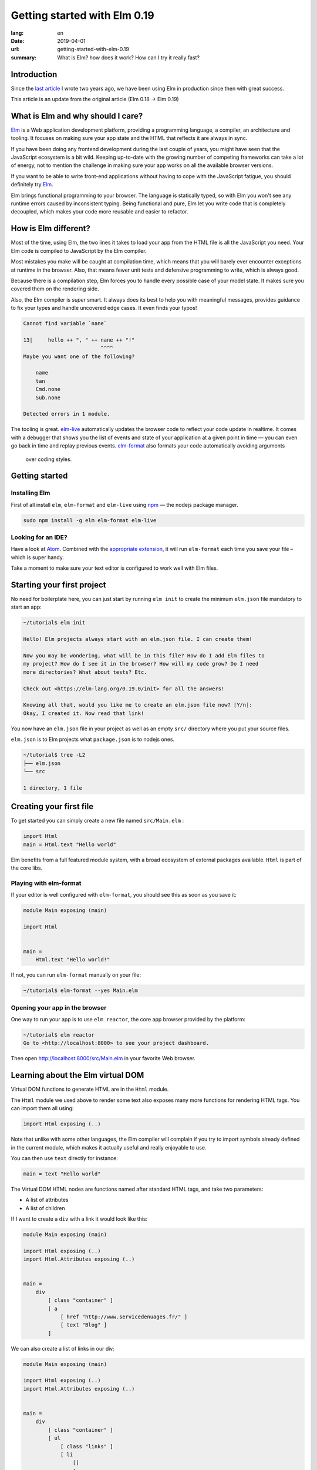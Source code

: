 Getting started with Elm 0.19
#############################

:lang: en
:date: 2019-04-01
:url: getting-started-with-elm-0.19
:summary: What is Elm? how does it work? How can I try it really fast?

Introduction
============

Since the `last article <https://www.servicedenuages.fr/en/getting-started-with-elm>`_
I wrote two years ago, we have been using Elm in production since then with
great success.

This article is an update from the original article (Elm 0.18 -> Elm 0.19)


What is Elm and why should I care?
===========================================

Elm_ is a Web application development platform, providing a programming
language, a compiler, an architecture and tooling. It focuses
on making sure your app state and the HTML that reflects it are always
in sync.

If you have been doing any frontend development during the last couple
of years, you might have seen that the JavaScript ecosystem is a bit
wild. Keeping up-to-date with the growing number of competing
frameworks can take a lot of energy, not to mention the challenge in
making sure your app works on all the available browser versions.

If you want to be able to write front-end applications without having
to cope with the JavaScript fatigue, you should definitely try Elm_.

Elm brings functional programming to your browser. The language is
statically typed, so with Elm you won't see any runtime errors caused
by inconsistent typing. Being functional and pure, Elm let you write code
that is completely decoupled, which makes your code more reusable and
easier to refactor.


How is Elm different?
=====================

Most of the time, using Elm, the two lines it takes to load your app
from the HTML file is all the JavaScript you need. Your Elm
code is compiled to JavaScript by the Elm compiler.

Most mistakes you make will be caught at compilation time, which
means that you will barely ever encounter exceptions at runtime in the
browser. Also, that means fewer unit tests and defensive programming to
write, which is always good.

Because there is a compilation step, Elm forces you to handle every
possible case of your model state. It makes sure you covered them on
the rendering side.

Also, the Elm compiler is *super* smart. It always does its best to
help you with meaningful messages, provides guidance to fix your types
and handle uncovered edge cases. It even finds your typos!

.. code-block:: bash

    Cannot find variable `nane`

    13|     hello ++ ", " ++ nane ++ "!"
                             ^^^^
    Maybe you want one of the following?

        name
        tan
        Cmd.none
        Sub.none

    Detected errors in 1 module.

The tooling is great. elm-live_ automatically updates the browser
code to reflect your code update in realtime. It comes with a debugger
that shows you the list of events and state of your application at
a given point in time — you can even go back in time and replay previous
events. elm-format_ also formats your code automatically avoiding arguments
 over coding styles.

.. _elm-live: https://github.com/tomekwi/elm-live
.. _elm-format: https://github.com/avh4/elm-format
.. _Elm: http://www.elm-lang.org/


Getting started
===============

Installing Elm
--------------

First of all install ``elm``, ``elm-format`` and ``elm-live`` using npm_ — the nodejs
package manager.

.. code-block:: bash

    sudo npm install -g elm elm-format elm-live

.. _npm: https://www.npmjs.com/


Looking for an IDE?
-------------------

Have a look at `Atom <https://atom.io/>`_. Combined with the
`appropriate extension <https://atom.io/packages/elm-format>`_, it will
run ``elm-format`` each time you save your file – which is super handy.

Take a moment to make sure your text editor is configured to work well
with Elm files.


Starting your first project
===========================

No need for boilerplate here, you can just start by running ``elm init``
to create the minimum ``elm.json`` file mandatory to start an app:

.. code-block:: bash

    ~/tutorial$ elm init

    Hello! Elm projects always start with an elm.json file. I can create them!

    Now you may be wondering, what will be in this file? How do I add Elm files to
    my project? How do I see it in the browser? How will my code grow? Do I need
    more directories? What about tests? Etc.

    Check out <https://elm-lang.org/0.19.0/init> for all the answers!

    Knowing all that, would you like me to create an elm.json file now? [Y/n]: 
    Okay, I created it. Now read that link!

You now have an ``elm.json`` file in your project as well as an empty
``src/`` directory where you put your source files.

``elm.json`` is to Elm projects what ``package.json`` is to nodejs ones.

.. code-block:: bash

    ~/tutorial$ tree -L2
    ├── elm.json
    └── src

    1 directory, 1 file


Creating your first file
========================

To get started you can simply create a new file named ``src/Main.elm``
:

.. code-block:: elm

    import Html
    main = Html.text "Hello world"

Elm benefits from a full featured module system, with a broad
ecosystem of external packages available. ``Html`` is part of the core
libs.

Playing with elm-format
-----------------------

If your editor is well configured with ``elm-format``, you should see
this as soon as you save it:

.. code-block:: elm

    module Main exposing (main)

    import Html


    main =
        Html.text "Hello world!"

If not, you can run ``elm-format`` manually on your file:

.. code-block:: bash

    ~/tutorial$ elm-format --yes Main.elm


Opening your app in the browser
-------------------------------

One way to run your app is to use ``elm reactor``, the core app browser
provided by the platform:

.. code-block:: bash

    ~/tutorial$ elm reactor
    Go to <http://localhost:8000> to see your project dashboard.

Then open http://localhost:8000/src/Main.elm in your favorite Web browser.


Learning about the Elm virtual DOM
==================================

Virtual DOM functions to generate HTML are in the ``Html`` module.

The ``Html`` module we used above to render some text also exposes many
more functions for rendering HTML tags. You can import them all using:

.. code-block:: elm

    import Html exposing (..)

Note that unlike with some other languages, the Elm compiler will
complain if you try to import symbols already defined in the current
module, which makes it actually useful and really enjoyable to use.

You can then use ``text`` directly for instance:

.. code-block:: elm

    main = text "Hello world"

The Virtual DOM HTML nodes are functions named after standard HTML
tags, and take two parameters:

- A list of attributes
- A list of children

If I want to create a ``div`` with a link it would look like this:

.. code-block:: elm

    module Main exposing (main)

    import Html exposing (..)
    import Html.Attributes exposing (..)


    main =
        div
            [ class "container" ]
            [ a
                [ href "http://www.servicedenuages.fr/" ]
                [ text "Blog" ]
            ]

We can also create a list of links in our div:

.. code-block:: elm

    module Main exposing (main)

    import Html exposing (..)
    import Html.Attributes exposing (..)


    main =
        div
            [ class "container" ]
            [ ul
                [ class "links" ]
                [ li
                    []
                    [ a
                        [ href "http://www.servicedenuages.fr/" ]
                        [ text "Blog" ]
                    ]
                , li
                    []
                    [ a
                        [ href "http://www.elm-lang.org/" ]
                        [ text "Elm lang" ]
                    ]
                ]
            ]


Adding some state
=================

Now that you know how to render your page in HTML, let's see how to
write a program that handles events.

The way Elm handles that is by having:

- a ``Model`` that keep the state of the app,
- an ``update`` function that handles all the app events and updates
  the model state accordingly
- a view function that returns the Virtual DOM matching the state of the app
  every time it's updated.

For those who know Redux_, it has been heavily inspired by
Elm. Basically ``update`` is a reducer.

.. _Redux: http://redux.js.org/

The events and their parameters are defined in a ``Msg``.

In order to create our application that handle states, we can use `Browser package`_.

.. _`Browser package`: https://package.elm-lang.org/packages/elm/browser/latest/Browser

It provides four differents level of Elm programs.

1. ``sandbox`` which is the simplest Elm program that you can build,
   it let you create a HTML element handled by Elm which, however,
   cannot communicate with the outside world.
2. ``element`` create an HTML element managed by Elm.
3. ``document`` which let you manage a HTML page (handle the title and the body tag)
4. ``application`` which let you manage URL changes as well.

To start with, let's create our first Elm program using sandbox.

.. code-block:: elm

    module Main exposing (main)

    import Browser
    import Html exposing (..)


    type Msg
        = NoOp


    type alias Model =
        { name : String }


    main =
        Browser.sandbox { init = { name = "Rémy" }, view = view, update = update }


    update : Msg -> Model -> Model
    update msg model =
        model


    view : Model -> Html Msg
    view model =
        text ("Hello " ++ model.name)

We can now handle an event and change the name when we click on it.

.. code-block:: elm

    module Main exposing (main)

    import Browser
    import Html exposing (..)
    import Html.Attributes exposing (..)
    import Html.Events exposing (..)


    type Msg
        = Switch


    type alias Model =
        { name : String }


    main =
        Browser.sandbox { init = { name = "Rémy" }, view = view, update = update }


    update : Msg -> Model -> Model
    update msg model =
        case msg of
            Switch ->
                { model | name = "Séverine" }


    view : Model -> Html Msg
    view model =
        div []
            [ text "Hello "
            , a [ href "#", onClick Switch ] [ text model.name ]
            ]

You can refresh the page and try it.

If we want to switch back to ``Rémy`` when we click on ``Séverine`` we can add a ``if``:

.. code-block:: elm

    module Main exposing (main)

    import Browser
    import Html exposing (..)
    import Html.Attributes exposing (..)
    import Html.Events exposing (..)


    type Msg
        = Switch


    type alias Model =
        { name : String }


    main =
        Browser.sandbox { init = { name = "Rémy" }, view = view, update = update }


    update : Msg -> Model -> Model
    update msg model =
        case msg of
            Switch ->
                if model.name == "Rémy" then
                    { model | name = "Séverine" }
                else
                    { model | name = "Rémy" }


    view : Model -> Html Msg
    view model =
        div []
            [ text "Hello "
            , a [ href "#", onClick Switch ] [ text model.name ]
            ]


Enabling auto updates with ``elm-live``
=======================================

``elm reactor`` is good to get started but if you want hot-reloading of
your app, you might want to setup ``elm-live``.

Once installed, run:

.. code-block:: bash

    $ elm-live src/Main.elm

If you have to use the debugger, you can use the ``--debug`` option:

.. code-block:: bash

    $ elm-live src/Main.elm -- --debug

It will automatically generate an ``index.html`` file with the
compiled JavaScript, and open it in your default Web browser.

You can use the ``--output`` option to save the JavaScript in its own
file and load it in the HTML yourself.

First update the ``index.html`` to make it looks like:

.. code-block:: html

    <!DOCTYPE html>
    <html>
      <head>
        <meta charset="utf-8">
        <title>Hello world</title>
        <meta name="viewport" content="width=device-width, initial-scale=1">
        <script src="elm.js"></script>
      </head>

      <body>
        <div id="sandbox"></div>
        <script>
            var app = Elm.Main.init({node: document.getElementById("sandbox")});
        </script>
      </body>
    </html>


Then you can run elm-live with the ``--output`` option:

.. code-block:: bash

    $ elm-live src/Main.elm -- --debug --output elm.js

Now each time you will update your Elm code it will refresh the app in
the browser.


Handling a second event
=======================

Let's add an input to let people choose who to greet.

.. code-block:: elm

    module Main exposing (main)

    import Browser
    import Html exposing (..)
    import Html.Attributes exposing (..)
    import Html.Events exposing (..)


    type Msg
        = Switch
        | NewName String


    type alias Model =
        { name : String }


    main =
        Browser.sandbox { init = { name = "Rémy" }, view = view, update = update }


    update : Msg -> Model -> Model
    update msg model =
        case msg of
            Switch ->
                if model.name == "Rémy" then
                    { model | name = "Séverine" }
                else
                    { model | name = "Rémy" }

            NewName newName ->
                { model | name = newName }


    view : Model -> Html Msg
    view model =
        div []
            [ text "Hello "
            , a [ href "#", onClick Switch ] [ text model.name ]
            , br [] []
            , input
                [ onInput NewName
                , value model.name
                ]
                []
            ]

The ``NewName`` event will be emitted with the content of the input each time we type in it.


Conclusion
==========

That's about it. Now that you understand how the event update mechanism works and how
you can define functions, you know more than you think about Elm.

When in doubt, the package documentation is really useful: https://package.elm-lang.org/

I hope you give Elm a shot on your next project and enjoy Elm as much as we do @Chefclub.

Wait a minute, That's it? Do I really know everything? But you didn't
tell me how I was supposed to handle HTTP requests yet!


Handling HTTP requests
======================

Fair enough, I remember asking exactly this question when I was
introduced to Elm_.

Let's use the `photos collection`_ of `JSON Placeholder`_ to get a list of JSON objects.

.. _`photos collection`: https://jsonplaceholder.typicode.com/photos
.. _`JSON Placeholder`: https://jsonplaceholder.typicode.com/

In order to do so we use the `elm/http`_ library.

.. _`elm/http`: https://package.elm-lang.org/packages/elm/http/latest/

The README is really enlightning already and I would recommand you to
try to use it to create a ``fetchItems`` command.

Sending the request
-------------------

The first thing is to create a command that we can trigger on the
click of a button or during the init phase.

.. code-block:: elm

    import Json.Decode as Decode

    fetchItems : Cmd Msg
    fetchItems =
      Http.get
        { url = "https://jsonplaceholder.typicode.com/photos"
        , expect = Http.expectJson GotItems (Decode.list decodePhoto)
        }


Decoding the response
---------------------

The expectJson_ tool is expecting a msg with a Result that can be
either a `Http.Error`_ or the decoded items.

.. _expectJson: https://package.elm-lang.org/packages/elm/http/latest/Http#expectJson
.. _`Http.Error`: https://package.elm-lang.org/packages/elm/http/latest/Http#Error

We can use ``type Msg = GotItems (Result Http.Error (List Photo))`` to
define the event.

Then we need to explain how we can build the Photo record from its
JSON representation by writing a decoder.

.. code-block:: elm

    import Json.Decode as Decode exposing (Decoder)
    import Http


    type Msg =
        GotItems (Result Http.Error (List Photo))


    type alias Photo =
        { id : Int
        , title : String
        , url : String
        , thumbnailUrl : String
        }


    decodePhoto : Decoder Photo
    decodePhoto =
       Decode.map4 Photo
         (Decode.field "id" Decode.int)
         (Decode.field "title" Decode.string)
         (Decode.field "url" Decode.string)
         (Decode.field "thumbnailUrl" Decode.string)


At this stage you might be wondering what is this ``map4`` thing and
why on Earth we would use a function with the number of field that we
want to decode.

I am glad you asked ;)

Let's rewind a little bit, there are two ways of creating a record:

1. Using its constructor:

   .. code-block:: elm

       newPhoto : Photo
       newPhoto =
           Photo 2
               "Profile pic"
               "https://profile.nytimes.com/accounts/1.png"
               "https://profile.nytimes.com/accounts/thumbs/1.png"


2. By defining its fields:

   .. code-block:: elm

       newPhoto : Photo
       newPhoto =
           { id = 2
           , title = "Profile pic"
           , url = "https://profile.nytimes.com/accounts/1.png"
           , thumbnailUrl = "https://profile.nytimes.com/accounts/thumbs/1.png"
           }

Decoders are using the constructor way to create records.

Decoding JSON values into records using ``Decode.map#``
-------------------------------------------------------

``Decode.map#`` decodes each fields and then build a record using the
constructor with each decoded values as a parameter. The position of
the decoded fields is important and should be the same as the type
alias definition.


Decoding JSON values into records using ``Decode.succeed``
----------------------------------------------------------

We can also create a record and use ``Decode.succeed`` to mark it as a
decoded value. That's the API `NoRedInk/elm-json-decode-pipeline`_ is
providing.

.. _`NoRedInk/elm-json-decode-pipeline`: https://package.elm-lang.org/packages/NoRedInk/elm-json-decode-pipeline/latest/

Using this, we can use pipes to iteratively define how our record should look like:

.. code-block:: elm

   import Json.Decode as Decode exposing (Decoder)
   import Json.Decode.Pipeline exposing (required, optional, hardcoded)

    decodePhoto : Decoder Photo
    decodePhoto =
       Decode.succeed Photo
         |> required "id" Decode.int
         |> required "title" Decode.string
         |> required "url" Decode.string
         |> required "thumbnailUrl" Decode.string

Even if it means installing one more dependency to your project, I
would recommand using the later form that is more flexible when
iterating on or refactoring decoders.

Note that in that case field order is also important, this will
compose a decoder that in the end returns an object and in between
return partial decoding functions.


Handling the response
---------------------

Once the response body has been decoded, elm sends a message with a
result that is handled by the update function.

A Result is a native Elm type that can either be a success or an
error.

While defining a Result value, we give the type of the error and the
type of the value. In our case: ``Result Http.Error (List Photo)``

In our update function we need to handle both cases, when an error
occured and when the photos list was decoded successfully.

.. code-block:: elm

    update : Msg -> Model -> ( Model, Cmd Msg )
    update msg model =
        case msg of
            GotItems result ->
                case result of
                    Ok photos ->
                        ( { model | error = Nothing, photos = photos }, Cmd.none )
    
                    Err err ->
                        ( { model | error = Just <| errorToString err, photos = [] }, Cmd.none )
                

We can also write it a bit differently, which makes it more readable:

.. code-block:: elm

    update : Msg -> Model -> ( Model, Cmd Msg )
    update msg model =
        case msg of
            GotItems (Ok photos) ->
                ( { model | error = Nothing, photos = photos }, Cmd.none )
    
            GotItems (Err err) ->
                ( { model | error = Just <| errorToString err, photos = [] }, Cmd.none )


Showing the list of pictures
============================

Once we are able to fetch our list of photos, we might want to display
those pretty pictures.

I invite you to have a look at the Ellie with the fully functionnal
version of the app: https://ellie-app.com/55LtWwHbhkPa1

The interesting part is the following:

.. code-block:: elm

    displayPhotos : List Photo -> Html Msg
    displayPhotos photos =
        List.take 100 photos
            |> List.map showPhoto
            |> div []

    showPhoto : Photo -> Html Msg
    showPhoto photo =
        a [ href photo.url, title photo.title ] [ img [ src photo.thumbnailUrl ] [] ]

`List.map`_ will take each photo of ``model.photos`` and create a
list of the results of the ``showPhoto`` function.

Because ``showPhoto`` returns a ``Html Msg``, ``List.map`` will return a list of
``Html Msg``. We can then use this result as a list of children to a ``div []``
element.

.. _`List.map`: https://package.elm-lang.org/packages/elm/core/latest/List#map


Conclusion
==========

What's next? Starting from here, you can grow your widget. At some
point you might want to create a Single Page App (SPA) and handle URL
with multiple pages.

That's where the Elm Architecture really starts to shine. I would
recommend you to have a look at `elm-kitchen`_ which will help you to get
started with the scaffolding.

.. _`elm-kitchen`: https://allo-media.github.io/elm-kitchen/


A word about Elm types and Elm records
======================================

Elm types
---------

In Elm everything has a type.

- ``"hello"`` is a ``String``
- ``4`` is a ``number``
- ``4.2`` is a ``Float``

Elm itself defines the usual types, however, our business logic
sometimes doesn't comply with the existing types.

Let's think about a user, it can be ``Active`` or ``Inactive``.

In other languages we would use an Enum, in Elm_ we can use a type.

.. code-block:: elm

    type Status = Active | Inactive

You might want to use a boolean for this specific case, however using
a type here does make your code more readable.

The benefit of use a type is that Elm is able to validate that
you've handled all the possible cases.

If I want to display the status of my user I would write:

.. code-block:: elm

    displayUser : User -> Html Msg
    displayUser user =
        div [] [ text <| user.username ++ " - " ++ statusToString user.status ]


    statusToString : Status -> String
    statusToString status =
        case status of
            Active ->
                "This user is active"
    
            Inactive ->
                "This user is inactive"

But Elm types are also powerful Enum, because the possible cases can
take parameters.

For instance, I can define a ``Msg`` like that:

.. code-block:: elm

    type Msg
        = AddTodo
        | UpdateTodoDescription String

In that case my event ``UpdateTodoDescription`` will have a parameter of
type ``String``.

.. code-block:: elm

    update : Msg -> Model -> Model
    update msg model =
        case msg of
            AddTodo ->
                { model
                    | todos = Todo model.currentInputValue :: model.todos
                    , currentInputValue = ""
                }
    
            UpdateTodoDescription value ->
                { model | currentInputValue = value }


Elm records and type alias
--------------------------

If we want to define a user, we will create a record_:

.. _record: https://elm-lang.org/docs/records

.. code-block:: elm

    { username = "Natim", status = Active }

The type annotation of this record can be deduced automatically by Elm_ and would be:

.. code-block:: elm

    { username : String, status : Status }


If I create functions that take a user, I would need to define what are the property of this user:

.. code-block:: elm

    getUserName :  { username : String, status : Status } -> String
    getUserName user =
        user.username

Instead of doing that, I can create a ``type alias`` to name the type
annotation of my record:

.. code-block:: elm

    type alias User =
         { username : String, status : Status }

    getUserName :  User -> String
    getUserName user =
        user.username

Because ``user.username`` and ``.username user`` are two acceptable
ways of accessing the username property of our user, we can simplify
our ``getUserName`` function like that:

.. code-block:: elm

    getUserName :  User -> String
    getUserName =
        .username


Elm types, a step further
-------------------------

Elm types can go a step further, let's look at composite types. The
standard library already provide a bunch of them.

For instance ``Maybe``, we can define maybe like that:

.. code-block:: elm

    type Maybe a = Just a | Nothing

You might have seen the lowercase ``a`` here.

It is just to tell Elm that it can be any types. The only thing that
matters is that the type defined should be the same as the type of the
parameter of Just.

``Maybe String`` will then be either a ``Just value`` with value of
type ``String`` or a ``Nothing``.
   
``Maybe Int`` will then be either a ``Just value`` with value of
type ``Int`` or a ``Nothing``.

We have the same thing with ``Result`` that can be defined like that:

.. code-block:: elm

    type Result a b = Err a | Ok b

We can then define ``Result Http.Error String`` that is either
``Ok value`` with ``value`` of type ``String`` or ``Err error`` with
``error`` of type ``Http.Error``

We can even make complex types that are self-explanatory:

.. code-block:: elm

    type Username = Username String

    usernameToString = Username -> String
    usernameToString (Username value) =
        value


You might tell me, yes but it is much more handy to use:

.. code-block:: elm

    type alias Username =
        String

The only difference is that if you use ``type alias`` elm won't detect this kind of mistake:

.. code-block:: elm

    type alias Username =
        String


    type alias FirstName =
        String


    type alias LastName =
        String


    type Status
        = Active
        | Inactive


    type alias User =
        { firstName : FirstName
        , lastName : LastName
        , username : Username
        , status : Status
        }


    createUser : Username -> FirstName -> LastName -> User
    createUser username firstname lastname =
        User username firstname lastname Inactive

.. code-block:: console

    Success! Compiled 1 module.

I don't know if you've seen the issue, but basically if we use our ``createUser`` function we will get the following record:

.. code-block:: elm

    { firstName = username, lastName = firstname, username = lastname, status = Inactive }

Which is not exactly what was expected.

This is because for Elm ``Username == FirstName == LastName == String``.

While if we used:

.. code-block:: elm

    type Username =
        Username String


    type FirstName =
        FirstName String


    type LastName =
        LastName String


    type Status
        = Active
        | Inactive


    type alias User =
        { firstName : FirstName
        , lastName : LastName
        , username : Username
        , status : Status
        }


    createUser : Username -> FirstName -> LastName -> User
    createUser username firstname lastname =
        User username firstname lastname Inactive

The compiler would have told us about the issue:

.. code-block:: console

    Detected errors in 1 module.                                         
    -- TYPE MISMATCH ------------------------------------------------------ Test.elm
    
    The 3rd argument to `User` is not what I expect:
    
    31|     User username firstname lastname Inactive
                                    ^^^^^^^^
    This `lastname` value is a:
    
        LastName
    
    But `User` needs the 3rd argument to be:
    
        Username
    
    Hint: I always figure out the argument types from left to right. If an argument
    is acceptable, I assume it is “correct” and move on. So the problem may actually
    be in one of the previous arguments!
    
    -- TYPE MISMATCH ------------------------------------------------------ Test.elm
    
    The 2nd argument to `User` is not what I expect:
    
    31|     User username firstname lastname Inactive
                          ^^^^^^^^^
    This `firstname` value is a:
    
        FirstName
    
    But `User` needs the 2nd argument to be:
    
        LastName
    
    Hint: I always figure out the argument types from left to right. If an argument
    is acceptable, I assume it is “correct” and move on. So the problem may actually
    be in one of the previous arguments!
    
    -- TYPE MISMATCH ------------------------------------------------------ Test.elm
    
    The 1st argument to `User` is not what I expect:
    
    31|     User username firstname lastname Inactive
                 ^^^^^^^^
    This `username` value is a:
    
        Username
    
    But `User` needs the 1st argument to be:
    
        FirstName
				
